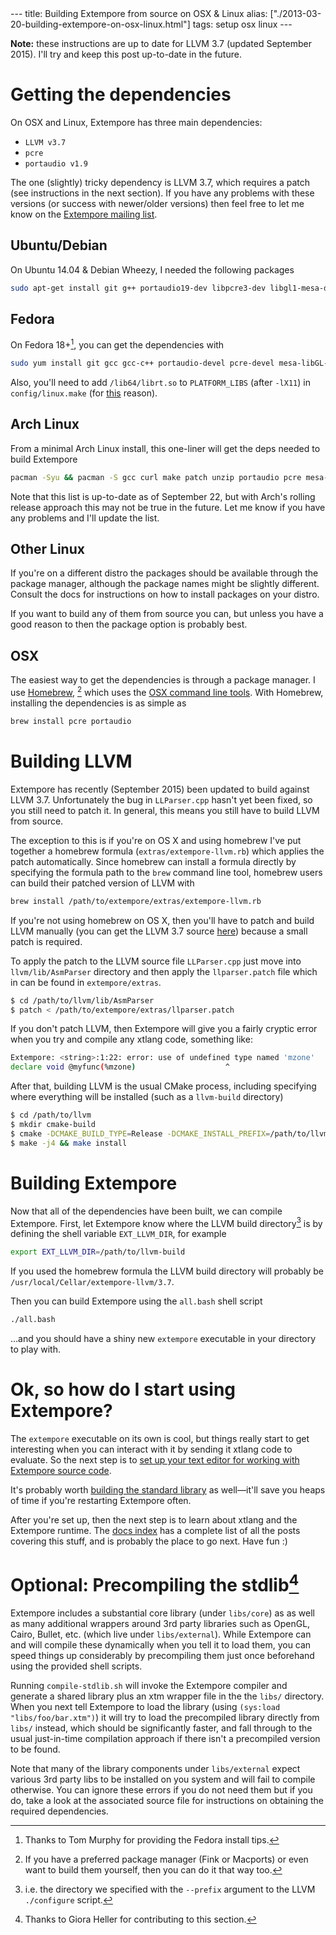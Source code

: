 #+PROPERTY: header-args:extempore :tangle /tmp/2013-03-20-building-extempore-on-osx-linux.xtm
#+begin_html
---
title: Building Extempore from source on OSX & Linux
alias: ["./2013-03-20-building-extempore-on-osx-linux.html"]
tags: setup osx linux
---
#+end_html

*Note:* these instructions are up to date for LLVM 3.7 (updated
September 2015). I'll try and keep this post up-to-date in the future.

* Getting the dependencies

On OSX and Linux, Extempore has three main dependencies:

- =LLVM v3.7=
- =pcre=
- =portaudio v1.9=

The one (slightly) tricky dependency is LLVM 3.7, which requires a
patch (see instructions in the next section). If you have any problems
with these versions (or success with newer/older versions) then feel
free to let me know on the [[mailto:extemporelang@googlegroups.com][Extempore mailing list]].

** Ubuntu/Debian

On Ubuntu 14.04 & Debian Wheezy, I needed the following packages

#+begin_src sh
sudo apt-get install git g++ portaudio19-dev libpcre3-dev libgl1-mesa-dev
#+end_src

** Fedora

On Fedora 18+[fn::Thanks to Tom Murphy for providing the Fedora install
tips.], you can get the dependencies with

#+BEGIN_SRC sh
sudo yum install git gcc gcc-c++ portaudio-devel pcre-devel mesa-libGL-devel gtest gtest-devel
#+END_SRC

Also, you'll need to add =/lib64/librt.so= to =PLATFORM_LIBS= (after
=-lX11=) in =config/linux.make= (for [[http://fedoraproject.org/wiki/UnderstandingDSOLinkChange][this]] reason).

** Arch Linux

From a minimal Arch Linux install, this one-liner will get the deps needed to build Extempore

#+BEGIN_SRC sh
pacman -Syu && pacman -S gcc curl make patch unzip portaudio pcre mesa-libgl python
#+END_SRC

Note that this list is up-to-date as of September 22, but with Arch's
rolling release approach this may not be true in the future.  Let me
know if you have any problems and I'll update the list.

** Other Linux

If you're on a different distro the packages should be available
through the package manager, although the package names might be
slightly different.  Consult the docs for instructions on how to
install packages on your distro.

If you want to build any of them from source you can, but unless you
have a good reason to then the package option is probably best.

** OSX

The easiest way to get the dependencies is through a package manager.
I use [[http://mxcl.github.com/homebrew/][Homebrew]], [fn:alternatives] which uses the [[https://developer.apple.com/downloads/index.action?%3Dcommand%2520line%2520tools][OSX command line
tools]]. With Homebrew, installing the dependencies is as simple as

#+begin_src sh
brew install pcre portaudio
#+end_src

* Building LLVM

Extempore has recently (September 2015) been updated to build against LLVM
3.7. Unfortunately the bug in =LLParser.cpp= hasn't yet been fixed,
so you still need to patch it. In general, this means you still have
to build LLVM from source.

The exception to this is if you're on OS X and using homebrew I've put
together a homebrew formula (=extras/extempore-llvm.rb=) which applies
the patch automatically. Since homebrew can install a formula directly
by specifying the formula path to the =brew= command line tool,
homebrew users can build their patched version of LLVM with

#+begin_src sh
brew install /path/to/extempore/extras/extempore-llvm.rb
#+end_src

If you're not using homebrew on OS X, then you'll have to patch and
build LLVM manually (you can get the LLVM 3.7 source [[http://llvm.org/releases/3.7/llvm-3.7.src.tar.gz][here]]) because a
small patch is required.

To apply the patch to the LLVM source file =LLParser.cpp= just move
into =llvm/lib/AsmParser= directory and then apply the
=llparser.patch= file which in can be found in =extempore/extras=.

#+begin_src sh
$ cd /path/to/llvm/lib/AsmParser
$ patch < /path/to/extempore/extras/llparser.patch
#+end_src

If you don't patch LLVM, then Extempore will give you a fairly cryptic
error when you try and compile any xtlang code, something like:

#+BEGIN_SRC sh
Extempore: <string>:1:22: error: use of undefined type named 'mzone'
declare void @myfunc(%mzone)                    ^
#+END_SRC

After that, building LLVM is the usual CMake process, including
specifying where everything will be installed (such as a =llvm-build=
directory)

#+begin_src sh
$ cd /path/to/llvm
$ mkdir cmake-build
$ cmake -DCMAKE_BUILD_TYPE=Release -DCMAKE_INSTALL_PREFIX=/path/to/llvm-build -DLLVM_ENABLE_TERMINFO=OFF -DLLVM_ENABLE_ZLIB=OFF ..
$ make -j4 && make install
#+end_src

* Building Extempore

Now that all of the dependencies have been built, we can compile
Extempore. First, let Extempore know where the LLVM build
directory[fn:builddir] is by defining the shell variable
=EXT_LLVM_DIR=, for example

#+begin_src sh
export EXT_LLVM_DIR=/path/to/llvm-build
#+end_src

If you used the homebrew formula the LLVM build directory will
probably be =/usr/local/Cellar/extempore-llvm/3.7=.

Then you can build Extempore using the =all.bash= shell script 

#+begin_src sh
./all.bash
#+end_src

...and you should have a shiny new =extempore= executable in your
directory to play with.

* Ok, so how do I start using Extempore?

The =extempore= executable on its own is cool, but things really start
to get interesting when you can interact with it by sending it xtlang
code to evaluate. So the next step is to [[file:2012-09-26-interacting-with-the-extempore-compiler.org][set up your text editor for
working with Extempore source code]].

It's probably worth [[file:2013-12-16-building-the-extempore-standard-library.org][building the standard library]] as well---it'll save
you heaps of time if you're restarting Extempore often.

After you're set up, then the next step is to learn about xtlang and
the Extempore runtime. The [[file:../extempore-docs/index.org][docs index]] has a complete list of all the
posts covering this stuff, and is probably the place to go next. Have
fun :)

* Optional: Precompiling the stdlib[fn:Credit_G]

Extempore includes a substantial core library (under =libs/core=) as
as well as many additional wrappers around 3rd party libraries such as
OpenGL, Cairo, Bullet, etc. (which live under =libs/external=). While
Extempore can and will compile these dynamically when you tell it to
load them, you can speed things up considerably by precompiling them
just once beforehand using the provided shell scripts. 

Running =compile-stdlib.sh= will invoke the Extempore compiler and
generate a shared library plus an xtm wrapper file in the the =libs/=
directory. When you next tell Extempore to load the library (using
=(sys:load "libs/foo/bar.xtm")=) it will try to load the precompiled
library directly from =libs/= instead, which should be significantly
faster, and fall through to the usual just-in-time compilation
approach if there isn't a precompiled version to be found.

Note that many of the library components under =libs/external= expect
various 3rd party libs to be installed on you system and will fail to
compile otherwise. You can ignore these errors if you do not need them
but if you do, take a look at the associated source file for
instructions on obtaining the required dependencies.

[fn:alternatives] If you have a preferred package manager (Fink or
Macports) or even want to build them yourself, then you can do it that
way too.

[fn:builddir] i.e. the directory we specified with the =--prefix=
argument to the LLVM =./configure= script.

[fn:Credit_G] Thanks to Giora Heller for contributing to this section.
